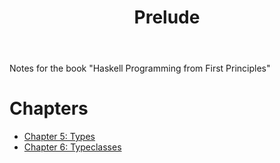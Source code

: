 #+TITLE: Prelude

Notes for the book "Haskell Programming from First Principles"

* Chapters
    + [[file:chapter5.org][Chapter 5: Types]]
    + [[file:chapter6.org][Chapter 6: Typeclasses]]
